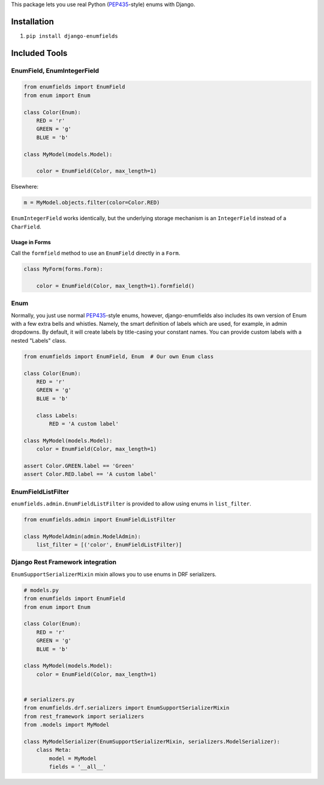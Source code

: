 This package lets you use real Python (PEP435_-style) enums with Django.

.. image:: https://travis-ci.org/hzdg/django-enumfields.svg?branch=master
    :target: https://travis-ci.org/hzdg/django-enumfields

.. image:: https://img.shields.io/pypi/v/django-enumfields.svg
    :target: https://pypi.python.org/pypi/django-enumfields

.. image:: https://img.shields.io/pypi/pyversions/django-enumfields.svg
    :target: https://pypi.python.org/pypi/django-enumfields/

Installation
------------

1. ``pip install django-enumfields``


Included Tools
--------------


EnumField, EnumIntegerField
```````````````````````````

.. code-block:: python

    from enumfields import EnumField
    from enum import Enum

    class Color(Enum):
        RED = 'r'
        GREEN = 'g'
        BLUE = 'b'

    class MyModel(models.Model):

        color = EnumField(Color, max_length=1)

Elsewhere:

.. code-block:: python

    m = MyModel.objects.filter(color=Color.RED)

``EnumIntegerField`` works identically, but the underlying storage mechanism is
an ``IntegerField`` instead of a ``CharField``.


Usage in Forms
~~~~~~~~~~~~~~

Call the ``formfield`` method to use an ``EnumField`` directly in a ``Form``.

.. code-block:: python

    class MyForm(forms.Form):

        color = EnumField(Color, max_length=1).formfield()

Enum
````

Normally, you just use normal PEP435_-style enums, however, django-enumfields
also includes its own version of Enum with a few extra bells and whistles.
Namely, the smart definition of labels which are used, for example, in admin
dropdowns. By default, it will create labels by title-casing your constant
names. You can provide custom labels with a nested "Labels" class.

.. code-block:: python

    from enumfields import EnumField, Enum  # Our own Enum class

    class Color(Enum):
        RED = 'r'
        GREEN = 'g'
        BLUE = 'b'

        class Labels:
            RED = 'A custom label'

    class MyModel(models.Model):
        color = EnumField(Color, max_length=1)

    assert Color.GREEN.label == 'Green'
    assert Color.RED.label == 'A custom label'


.. _PEP435: http://www.python.org/dev/peps/pep-0435/


EnumFieldListFilter
```````````````````

``enumfields.admin.EnumFieldListFilter`` is provided to allow using enums in
``list_filter``.


.. code-block:: python

    from enumfields.admin import EnumFieldListFilter

    class MyModelAdmin(admin.ModelAdmin):
        list_filter = [('color', EnumFieldListFilter)]

Django Rest Framework integration
`````````````````````````````````

``EnumSupportSerializerMixin`` mixin allows you to use enums in DRF serializers.


.. code-block:: python

    # models.py
    from enumfields import EnumField
    from enum import Enum
    
    class Color(Enum):
        RED = 'r'
        GREEN = 'g'
        BLUE = 'b'
    
    class MyModel(models.Model):
        color = EnumField(Color, max_length=1)


    # serializers.py
    from enumfields.drf.serializers import EnumSupportSerializerMixin
    from rest_framework import serializers
    from .models import MyModel

    class MyModelSerializer(EnumSupportSerializerMixin, serializers.ModelSerializer):
        class Meta:
            model = MyModel
            fields = '__all__'
